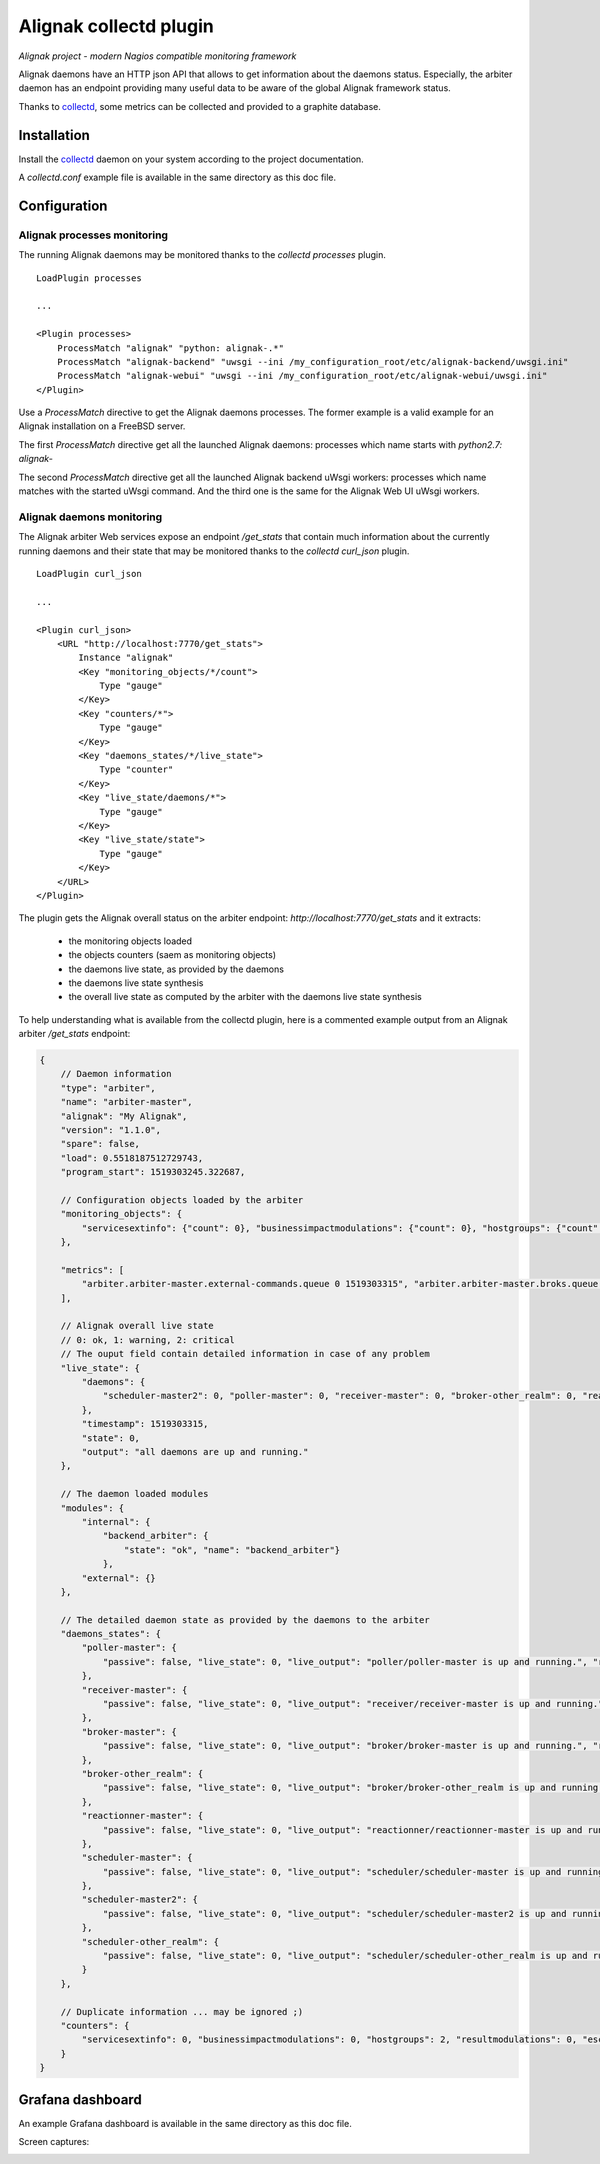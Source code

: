 =======================
Alignak collectd plugin
=======================

*Alignak project - modern Nagios compatible monitoring framework*

Alignak daemons have an HTTP json API that allows to get information about the daemons status. Especially, the arbiter daemon has an endpoint providing many useful data to be aware of the global Alignak framework status.

Thanks to `collectd <https://collectd.org/>`_, some metrics can be collected and provided to a graphite database.


Installation
------------

Install the `collectd <https://collectd.org/>`_ daemon on your system according to the project documentation.

A `collectd.conf` example file is available in the same directory as this doc file.

Configuration
-------------

Alignak processes monitoring
~~~~~~~~~~~~~~~~~~~~~~~~~~~~

The running Alignak daemons may be monitored thanks to the `collectd processes` plugin.
::

    LoadPlugin processes

    ...

    <Plugin processes>
        ProcessMatch "alignak" "python: alignak-.*"
        ProcessMatch "alignak-backend" "uwsgi --ini /my_configuration_root/etc/alignak-backend/uwsgi.ini"
        ProcessMatch "alignak-webui" "uwsgi --ini /my_configuration_root/etc/alignak-webui/uwsgi.ini"
    </Plugin>

Use a *ProcessMatch* directive to get the Alignak daemons processes. The former example is a valid example for an Alignak installation on a FreeBSD server.

The first *ProcessMatch* directive get all the launched Alignak daemons: processes which name starts with `python2.7: alignak-`

The second *ProcessMatch* directive get all the launched Alignak backend uWsgi workers: processes which name matches with the started uWsgi command. And the third one is the same for the Alignak Web UI uWsgi workers.


Alignak daemons monitoring
~~~~~~~~~~~~~~~~~~~~~~~~~~

The Alignak arbiter Web services expose an endpoint `/get_stats` that contain much information about the currently running daemons and their state that may be monitored thanks to the `collectd curl_json` plugin.
::

    LoadPlugin curl_json

    ...

    <Plugin curl_json>
        <URL "http://localhost:7770/get_stats">
            Instance "alignak"
            <Key "monitoring_objects/*/count">
                Type "gauge"
            </Key>
            <Key "counters/*">
                Type "gauge"
            </Key>
            <Key "daemons_states/*/live_state">
                Type "counter"
            </Key>
            <Key "live_state/daemons/*">
                Type "gauge"
            </Key>
            <Key "live_state/state">
                Type "gauge"
            </Key>
        </URL>
    </Plugin>

The plugin gets the Alignak overall status on the arbiter endpoint: *http://localhost:7770/get_stats* and it extracts:

    - the monitoring objects loaded
    - the objects counters (saem as monitoring objects)
    - the daemons live state, as provided by the daemons
    - the daemons live state synthesis
    - the overall live state as computed by the arbiter with the daemons live state synthesis

To help understanding what is available from the collectd plugin, here is a commented example output from an Alignak arbiter */get_stats* endpoint:

.. code-block:: json

    {
        // Daemon information
        "type": "arbiter",
        "name": "arbiter-master",
        "alignak": "My Alignak",
        "version": "1.1.0",
        "spare": false,
        "load": 0.5518187512729743,
        "program_start": 1519303245.322687,

        // Configuration objects loaded by the arbiter
        "monitoring_objects": {
            "servicesextinfo": {"count": 0}, "businessimpactmodulations": {"count": 0}, "hostgroups": {"count": 2}, "escalations": {"count": 0}, "schedulers": {"count": 3}, "hostsextinfo": {"count": 0}, "contacts": {"count": 4}, "servicedependencies": {"count": 0}, "resultmodulations": {"count": 0}, "servicegroups": {"count": 1}, "pollers": {"count": 1}, "arbiters": {"count": 1}, "receivers": {"count": 1}, "macromodulations": {"count": 0}, "reactionners": {"count": 1}, "contactgroups": {"count": 2}, "brokers": {"count": 2}, "realms": {"count": 2}, "services": {"count": 0}, "commands": {"count": 5}, "notificationways": {"count": 4}, "timeperiods": {"count": 3}, "modules": {"count": 5}, "checkmodulations": {"count": 0}, "hosts": {"count": 0}, "hostdependencies": {"count": 0}
        },

        "metrics": [
            "arbiter.arbiter-master.external-commands.queue 0 1519303315", "arbiter.arbiter-master.broks.queue 5 1519303315"
        ],

        // Alignak overall live state
        // 0: ok, 1: warning, 2: critical
        // The ouput field contain detailed information in case of any problem
        "live_state": {
            "daemons": {
                "scheduler-master2": 0, "poller-master": 0, "receiver-master": 0, "broker-other_realm": 0, "reactionner-master": 0, "scheduler-master": 0, "scheduler-other_realm": 0, "broker-master": 0
            },
            "timestamp": 1519303315,
            "state": 0,
            "output": "all daemons are up and running."
        },

        // The daemon loaded modules
        "modules": {
            "internal": {
                "backend_arbiter": {
                    "state": "ok", "name": "backend_arbiter"}
                },
            "external": {}
        },

        // The detailed daemon state as provided by the daemons to the arbiter
        "daemons_states": {
            "poller-master": {
                "passive": false, "live_state": 0, "live_output": "poller/poller-master is up and running.", "reachable": true, "uri": "http://127.0.0.1:7771/", "alive": true, "realm_name": "All", "manage_sub_realms": true, "spare": false, "polling_interval": 5, "active": true, "configuration_sent": false, "max_check_attempts": 3, "last_check": 1519303314.140798
            },
            "receiver-master": {
                "passive": false, "live_state": 0, "live_output": "receiver/receiver-master is up and running.", "reachable": true, "uri": "http://127.0.0.1:7773/", "alive": true, "realm_name": "All", "manage_sub_realms": true, "spare": false, "polling_interval": 5, "active": true, "configuration_sent": false, "max_check_attempts": 3, "last_check": 1519303311.394887
            },
            "broker-master": {
                "passive": false, "live_state": 0, "live_output": "broker/broker-master is up and running.", "reachable": true, "uri": "http://127.0.0.1:7772/", "alive": true, "realm_name": "All", "manage_sub_realms": true, "spare": false, "polling_interval": 5, "active": true, "configuration_sent": false, "max_check_attempts": 3, "last_check": 1519303314.147649
            },
            "broker-other_realm": {
                "passive": false, "live_state": 0, "live_output": "broker/broker-other_realm is up and running.", "reachable": true, "uri": "http://127.0.0.1:17772/", "alive": true, "realm_name": "other_realm", "manage_sub_realms": true, "spare": false, "polling_interval": 5, "active": true, "configuration_sent": false, "max_check_attempts": 3, "last_check": 1519303314.166824
            },
            "reactionner-master": {
                "passive": false, "live_state": 0, "live_output": "reactionner/reactionner-master is up and running.", "reachable": true, "uri": "http://127.0.0.1:7769/", "alive": true, "realm_name": "All", "manage_sub_realms": true, "spare": false, "polling_interval": 5, "active": true, "configuration_sent": false, "max_check_attempts": 3, "last_check": 1519303314.130823
            },
            "scheduler-master": {
                "passive": false, "live_state": 0, "live_output": "scheduler/scheduler-master is up and running.", "reachable": true, "uri": "http://127.0.0.1:7768/", "alive": true, "realm_name": "All", "manage_sub_realms": false, "spare": false, "polling_interval": 5, "active": true, "configuration_sent": true, "max_check_attempts": 3, "last_check": 1519303311.402276
            },
            "scheduler-master2": {
                "passive": false, "live_state": 0, "live_output": "scheduler/scheduler-master2 is up and running.", "reachable": true, "uri": "http://127.0.0.1:37768/", "alive": true, "realm_name": "All", "manage_sub_realms": false, "spare": false, "polling_interval": 5, "active": true, "configuration_sent": true, "max_check_attempts": 3, "last_check": 1519303311.407367
            },
            "scheduler-other_realm": {
                "passive": false, "live_state": 0, "live_output": "scheduler/scheduler-other_realm is up and running.", "reachable": true, "uri": "http://127.0.0.1:17768/", "alive": true, "realm_name": "other_realm", "manage_sub_realms": false, "spare": false, "polling_interval": 5, "active": true, "configuration_sent": true, "max_check_attempts": 3, "last_check": 1519303311.413731
            }
        },

        // Duplicate information ... may be ignored ;)
        "counters": {
            "servicesextinfo": 0, "businessimpactmodulations": 0, "hostgroups": 2, "resultmodulations": 0, "escalations": 0, "dispatcher.receivers": 1, "dispatcher.pollers": 1, "schedulers": 3, "hostsextinfo": 0, "contacts": 4, "servicedependencies": 0, "external-commands": 0, "servicegroups": 1, "pollers": 1, "broks": 5, "arbiters": 1, "receivers": 1, "macromodulations": 0, "reactionners": 1, "contactgroups": 2, "brokers": 2, "realms": 2, "services": 0, "dispatcher.arbiters": 1, "dispatcher.reactionners": 1, "dispatcher.schedulers": 3, "commands": 5, "notificationways": 4, "timeperiods": 3, "modules": 5, "checkmodulations": 0, "dispatcher.brokers": 2, "hosts": 0, "hostdependencies": 0
        }
    }

Grafana dashboard
-----------------

An example Grafana dashboard is available in the same directory as this doc file.

Screen captures:

.. image:: grafana-alignak-collectd-1.png

.. image:: grafana-alignak-collectd-2.png

